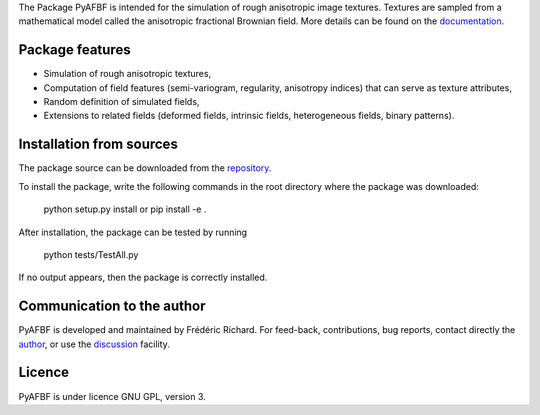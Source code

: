 The Package PyAFBF is intended for the simulation of rough anisotropic image textures. Textures are sampled from a mathematical model called the anisotropic fractional Brownian field. More details can be found on the `documentation <https://fjprichard.github.io/PyAFBF/>`_.

Package features
================

- Simulation of rough anisotropic textures,

- Computation of field features (semi-variogram, regularity, anisotropy indices) that can serve as texture attributes,

- Random definition of simulated fields,

- Extensions to related fields (deformed fields, intrinsic fields, heterogeneous fields, binary patterns).


Installation from sources
=========================

The package source can be downloaded from the `repository <https://github.com/fjprichard/PyAFBF>`_. 

To install the package, write the following commands in the root directory where the package was downloaded:

    python setup.py install
    or
    pip install -e .

After installation, the package can be tested by running 

    python tests/TestAll.py

If no output appears, then the package is correctly installed.

Communication to the author
===========================

PyAFBF is developed and maintained by Frédéric Richard. For feed-back, contributions, bug reports, contact directly the `author <https://github.com/fjprichard>`_, or use the `discussion <https://github.com/fjprichard/PyAFBF/discussions>`_ facility.


Licence
=======

PyAFBF is under licence GNU GPL, version 3.
